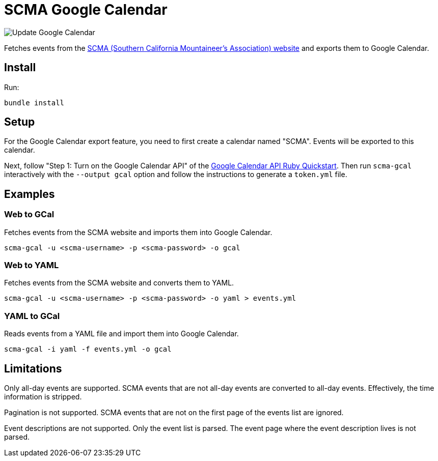 = SCMA Google Calendar

image::https://github.com/rfdonnelly/scma-gcal/workflows/Update%20Google%20Calendar/badge.svg[Update Google Calendar]

Fetches events from the link:https://rockclimbing.org[SCMA (Southern California Mountaineer's Association) website] and exports them to Google Calendar.

== Install

Run:

 bundle install

== Setup

For the Google Calendar export feature, you need to first create a calendar named "SCMA".
Events will be exported to this calendar.

Next, follow "Step 1: Turn on the Google Calendar API" of the link:https://developers.google.com/calendar/quickstart/ruby[Google Calendar API Ruby Quickstart].
Then run `scma-gcal` interactively with the `--output gcal` option and follow the instructions to generate a `token.yml` file. 

== Examples

=== Web to GCal

Fetches events from the SCMA website and imports them into Google Calendar.

 scma-gcal -u <scma-username> -p <scma-password> -o gcal

=== Web to YAML

Fetches events from the SCMA website and converts them to YAML.

 scma-gcal -u <scma-username> -p <scma-password> -o yaml > events.yml

=== YAML to GCal

Reads events from a YAML file and import them into Google Calendar.

 scma-gcal -i yaml -f events.yml -o gcal

== Limitations

Only all-day events are supported.
SCMA events that are not all-day events are converted to all-day events.
Effectively, the time information is stripped.

Pagination is not supported.
SCMA events that are not on the first page of the events list are ignored.

Event descriptions are not supported.
Only the event list is parsed.
The event page where the event description lives is not parsed.
